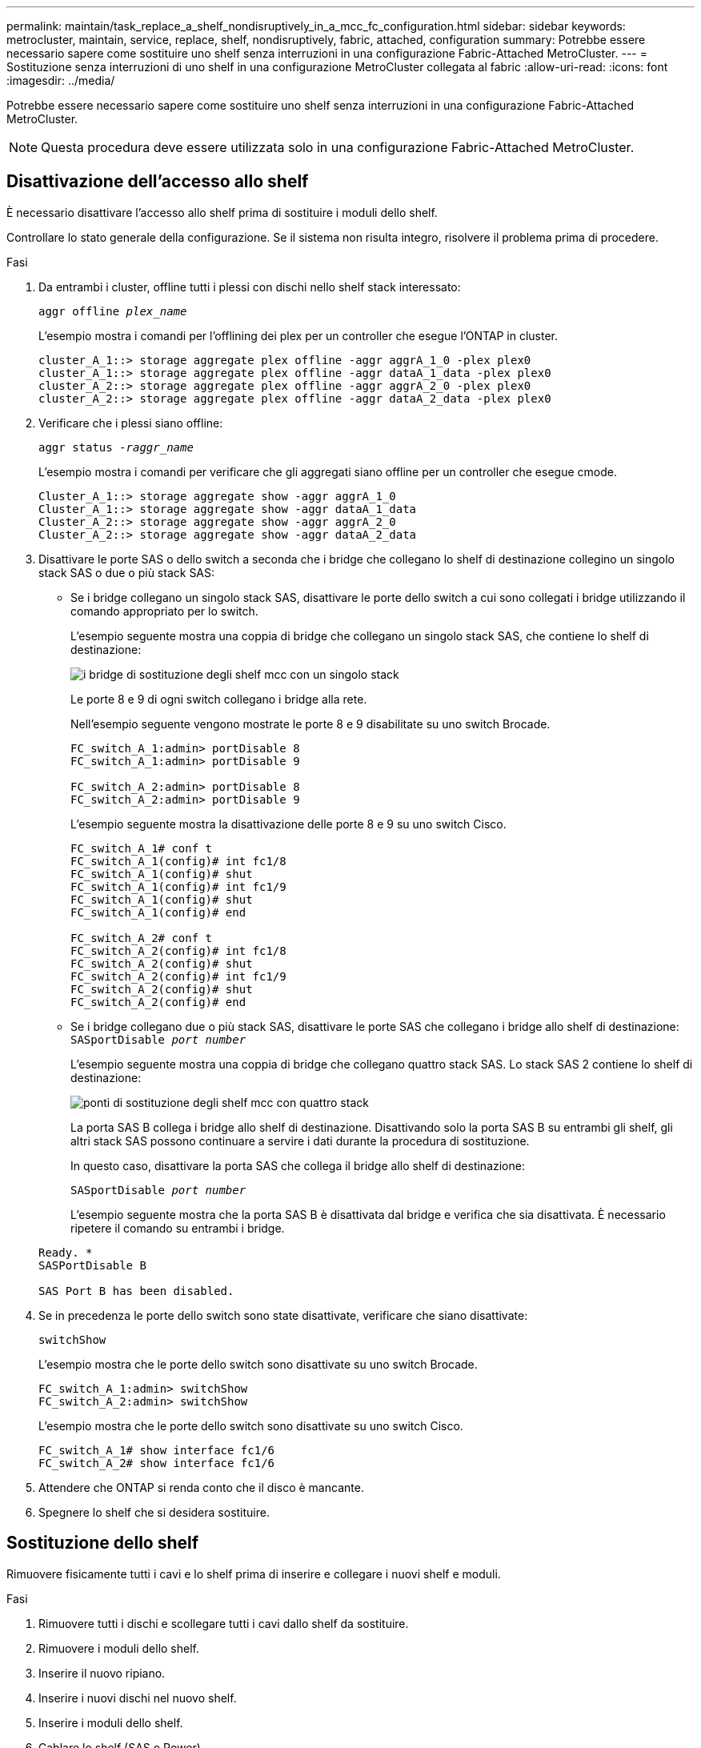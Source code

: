 ---
permalink: maintain/task_replace_a_shelf_nondisruptively_in_a_mcc_fc_configuration.html 
sidebar: sidebar 
keywords: metrocluster, maintain, service, replace, shelf, nondisruptively, fabric, attached, configuration 
summary: Potrebbe essere necessario sapere come sostituire uno shelf senza interruzioni in una configurazione Fabric-Attached MetroCluster. 
---
= Sostituzione senza interruzioni di uno shelf in una configurazione MetroCluster collegata al fabric
:allow-uri-read: 
:icons: font
:imagesdir: ../media/


[role="lead"]
Potrebbe essere necessario sapere come sostituire uno shelf senza interruzioni in una configurazione Fabric-Attached MetroCluster.


NOTE: Questa procedura deve essere utilizzata solo in una configurazione Fabric-Attached MetroCluster.



== Disattivazione dell'accesso allo shelf

È necessario disattivare l'accesso allo shelf prima di sostituire i moduli dello shelf.

Controllare lo stato generale della configurazione. Se il sistema non risulta integro, risolvere il problema prima di procedere.

.Fasi
. Da entrambi i cluster, offline tutti i plessi con dischi nello shelf stack interessato:
+
`aggr offline _plex_name_`

+
L'esempio mostra i comandi per l'offlining dei plex per un controller che esegue l'ONTAP in cluster.

+
[listing]
----

cluster_A_1::> storage aggregate plex offline -aggr aggrA_1_0 -plex plex0
cluster_A_1::> storage aggregate plex offline -aggr dataA_1_data -plex plex0
cluster_A_2::> storage aggregate plex offline -aggr aggrA_2_0 -plex plex0
cluster_A_2::> storage aggregate plex offline -aggr dataA_2_data -plex plex0
----
. Verificare che i plessi siano offline:
+
`aggr status _-raggr_name_`

+
L'esempio mostra i comandi per verificare che gli aggregati siano offline per un controller che esegue cmode.

+
[listing]
----

Cluster_A_1::> storage aggregate show -aggr aggrA_1_0
Cluster_A_1::> storage aggregate show -aggr dataA_1_data
Cluster_A_2::> storage aggregate show -aggr aggrA_2_0
Cluster_A_2::> storage aggregate show -aggr dataA_2_data
----
. Disattivare le porte SAS o dello switch a seconda che i bridge che collegano lo shelf di destinazione collegino un singolo stack SAS o due o più stack SAS:
+
** Se i bridge collegano un singolo stack SAS, disattivare le porte dello switch a cui sono collegati i bridge utilizzando il comando appropriato per lo switch.
+
L'esempio seguente mostra una coppia di bridge che collegano un singolo stack SAS, che contiene lo shelf di destinazione:

+
image::../media/mcc_shelf_replacement_bridges_with_a_single_stack.gif[i bridge di sostituzione degli shelf mcc con un singolo stack]

+
Le porte 8 e 9 di ogni switch collegano i bridge alla rete.

+
Nell'esempio seguente vengono mostrate le porte 8 e 9 disabilitate su uno switch Brocade.

+
[listing]
----
FC_switch_A_1:admin> portDisable 8
FC_switch_A_1:admin> portDisable 9

FC_switch_A_2:admin> portDisable 8
FC_switch_A_2:admin> portDisable 9
----
+
L'esempio seguente mostra la disattivazione delle porte 8 e 9 su uno switch Cisco.

+
[listing]
----
FC_switch_A_1# conf t
FC_switch_A_1(config)# int fc1/8
FC_switch_A_1(config)# shut
FC_switch_A_1(config)# int fc1/9
FC_switch_A_1(config)# shut
FC_switch_A_1(config)# end

FC_switch_A_2# conf t
FC_switch_A_2(config)# int fc1/8
FC_switch_A_2(config)# shut
FC_switch_A_2(config)# int fc1/9
FC_switch_A_2(config)# shut
FC_switch_A_2(config)# end
----
** Se i bridge collegano due o più stack SAS, disattivare le porte SAS che collegano i bridge allo shelf di destinazione: +
`SASportDisable _port number_`
+
L'esempio seguente mostra una coppia di bridge che collegano quattro stack SAS. Lo stack SAS 2 contiene lo shelf di destinazione:

+
image::../media/mcc_shelf_replacement_bridges_with_four_stacks.gif[ponti di sostituzione degli shelf mcc con quattro stack]

+
La porta SAS B collega i bridge allo shelf di destinazione. Disattivando solo la porta SAS B su entrambi gli shelf, gli altri stack SAS possono continuare a servire i dati durante la procedura di sostituzione.

+
In questo caso, disattivare la porta SAS che collega il bridge allo shelf di destinazione:

+
`SASportDisable _port number_`

+
L'esempio seguente mostra che la porta SAS B è disattivata dal bridge e verifica che sia disattivata. È necessario ripetere il comando su entrambi i bridge.

+
[listing]
----
Ready. *
SASPortDisable B

SAS Port B has been disabled.
----


. Se in precedenza le porte dello switch sono state disattivate, verificare che siano disattivate:
+
`switchShow`

+
L'esempio mostra che le porte dello switch sono disattivate su uno switch Brocade.

+
[listing]
----

FC_switch_A_1:admin> switchShow
FC_switch_A_2:admin> switchShow
----
+
L'esempio mostra che le porte dello switch sono disattivate su uno switch Cisco.

+
[listing]
----

FC_switch_A_1# show interface fc1/6
FC_switch_A_2# show interface fc1/6
----
. Attendere che ONTAP si renda conto che il disco è mancante.
. Spegnere lo shelf che si desidera sostituire.




== Sostituzione dello shelf

Rimuovere fisicamente tutti i cavi e lo shelf prima di inserire e collegare i nuovi shelf e moduli.

.Fasi
. Rimuovere tutti i dischi e scollegare tutti i cavi dallo shelf da sostituire.
. Rimuovere i moduli dello shelf.
. Inserire il nuovo ripiano.
. Inserire i nuovi dischi nel nuovo shelf.
. Inserire i moduli dello shelf.
. Cablare lo shelf (SAS o Power).
. Accendere lo shelf.




== Riabilitare l'accesso e verificare il funzionamento

Una volta sostituito lo shelf, è necessario riabilitare l'accesso e verificare che il nuovo shelf funzioni correttamente.

.Fasi
. Verificare che lo shelf si accenda correttamente e che siano presenti i collegamenti sui moduli IOM.
. Abilitare le porte dello switch o la porta SAS in base ai seguenti scenari:
+
[cols="1,3"]
|===


| Opzione | Fase 


 a| 
*Se in precedenza sono state disattivate le porte dello switch*
 a| 
.. Abilitare le porte dello switch:
+
`portEnable _port number_`

+
L'esempio mostra la porta dello switch attivata su uno switch Brocade.

+
[listing]
----

Switch_A_1:admin> portEnable 6
Switch_A_2:admin> portEnable 6
----
+
L'esempio mostra la porta dello switch abilitata su uno switch Cisco.

+
[listing]
----

Switch_A_1# conf t
Switch_A_1(config)# int fc1/6
Switch_A_1(config)# no shut
Switch_A_1(config)# end

Switch_A_2# conf t
Switch_A_2(config)# int fc1/6
Switch_A_2(config)# no shut
Switch_A_2(config)# end
----




 a| 
*Se in precedenza è stata disattivata una porta SAS*
 a| 
.. Abilitare la porta SAS che collega lo stack alla posizione dello shelf:
+
`SASportEnable _port number_`

+
L'esempio mostra che la porta SAS A è abilitata dal bridge e verifica che sia abilitata.

+
[listing]
----
Ready. *
SASPortEnable A

SAS Port A has been enabled.
----


|===
. Se in precedenza le porte dello switch sono state disattivate, verificare che siano attivate e in linea e che tutti i dispositivi siano collegati correttamente:
+
`switchShow`

+
L'esempio mostra `switchShow` Comando per verificare che uno switch Brocade sia in linea.

+
[listing]
----

Switch_A_1:admin> SwitchShow
Switch_A_2:admin> SwitchShow
----
+
L'esempio mostra `switchShow` Comando per verificare che uno switch Cisco sia in linea.

+
[listing]
----

Switch_A_1# show interface fc1/6
Switch_A_2# show interface fc1/6
----
+

NOTE: Dopo alcuni minuti, ONTAP rileva l'inserimento di nuovi dischi e visualizza un messaggio per ogni nuovo disco.

. Verificare che i dischi siano stati rilevati da ONTAP:
+
`sysconfig -a`

. Online i plex offline in precedenza:
+
`aggr online__plex_name__`

+
L'esempio mostra i comandi per posizionare i plex su un controller che esegue cmode di nuovo online.

+
[listing]
----

Cluster_A_1::> storage aggregate plex online -aggr aggr1 -plex plex2
Cluster_A_1::> storage aggregate plex online -aggr aggr2 -plex plex6
Cluster_A_1::> storage aggregate plex online -aggr aggr3 -plex plex1
----
+
I plessi iniziano a risincronizzarsi.

+

NOTE: È possibile monitorare l'avanzamento della risincronizzazione utilizzando `aggr status _-raggr_name_` comando.


